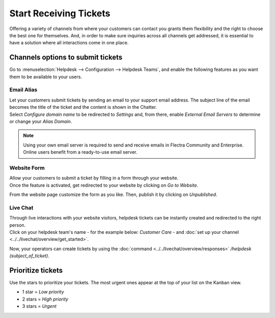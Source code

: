 =======================
Start Receiving Tickets
=======================

Offering a variety of channels from where your customers can contact you grants them flexibility
and the right to choose the best one for themselves. And, in order to make sure inquiries across
all channels get addressed, it is essential to have a solution where all interactions come in one
place.

Channels options to submit tickets
==================================

Go to :menuselection:`Helpdesk --> Configuration --> Helpdesk Teams`, and enable the following
features as you want them to be available to your users.

.. image:: media/channels_options.png
   :align: center
   :alt: View of a helpdesk teams setting page emphasizing the channels options in Flectra Helpdesk

Email Alias
-----------

| Let your customers submit tickets by sending an email to your support email address. The subject
  line of the email becomes the title of the ticket and the content is shown in the Chatter.
| Select *Configure domain name* to be redirected to *Settings* and, from there, enable *External
  Email Servers* to determine or change your *Alias Domain*.

.. image:: media/channels_emailalias.png
   :align: center
   :height: 250
   :alt: View of the settings page of a helpdesk team emphasizing the email alias feature
         in Flectra Helpdesk

.. note::
   Using your own email server is required to send and receive emails in Flectra Community and
   Enterprise. Online users benefit from a ready-to-use email server.

Website Form
------------

| Allow your customers to submit a ticket by filling in a form through your website.
| Once the feature is activated, get redirected to your website by clicking on *Go to Website*.

.. image:: media/go_to_website.png
   :align: center
   :alt: View of the settings page of a helpdesk team emphasizing the Go to Website button in
         Flectra Helpdesk

From the website page customize the form as you like. Then, publish it by clicking on *Unpublished*.

.. image:: media/submit_a_ticket_form.png
   :align: center
   :alt: View of the website form to submit a ticket for Flectra Helpdesk

Live Chat
---------

| Through live interactions with your website visitors, helpdesk tickets can be instantly created
  and redirected to the right person.
| Click on your helpdesk team's name - for the example below: *Customer Care* -
  and :doc:`set up your channel <../../livechat/overview/get_started>`.

.. image:: media/live_chat.png
   :align: center
   :alt: View of the settings page of a helpdesk team emphasizing the live chat features and links
         in Flectra Helpdesk

Now, your operators can create tickets by using the
:doc:`command <../../livechat/overview/responses>` */helpdesk (subject_of_ticket)*.

Prioritize tickets
==================

Use the stars to prioritize your tickets. The most urgent ones appear at the top of your list on
the Kanban view.

- 1 star = *Low priority*
- 2 stars = *High priority*
- 3 stars = *Urgent*

.. image:: media/kanban_view_prioritize.png
   :align: center
   :height: 330
   :alt: View of a team’s kanban view and the prioritized tasks in Flectra Helpdesk

.. seealso::
   - :doc:`sla`
   - :doc:`../advanced/close_tickets`
   - :doc:`../../discuss/advanced/email_servers`
